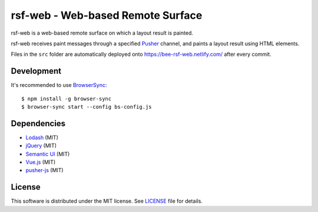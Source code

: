 ====================================
 rsf-web - Web-based Remote Surface
====================================

rsf-web is a web-based remote surface on which a layout result is painted.

rsf-web receives paint messages through a specified `Pusher`_ channel, and
paints a layout result using HTML elements.

Files in the ``src`` folder are automatically deployed onto
https://bee-rsf-web.netlify.com/ after every commit.


Development
===========

It's recommended to use `BrowserSync`_::

    $ npm install -g browser-sync
    $ browser-sync start --config bs-config.js


Dependencies
============

* `Lodash`_ (MIT)
* `jQuery`_ (MIT)
* `Semantic UI`_ (MIT)
* `Vue.js`_ (MIT)
* `pusher-js`_ (MIT)


License
=======

This software is distributed under the MIT license.  See `LICENSE`_ file for
details.


.. _Pusher: https://pusher.com/
.. _BrowserSync: https://www.browsersync.io/
.. _Lodash: https://lodash.com/
.. _jQuery: https://jquery.com/
.. _Semantic UI: https://semantic-ui.com/
.. _Vue.js: https://vuejs.org/
.. _pusher-js: https://github.com/pusher/pusher-js
.. _LICENSE: ./LICENSE
